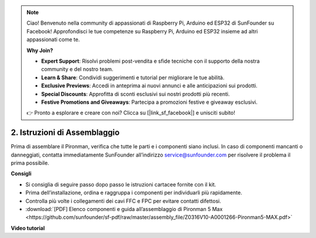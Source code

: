 .. note::

    Ciao! Benvenuto nella community di appassionati di Raspberry Pi, Arduino ed ESP32 di SunFounder su Facebook! Approfondisci le tue competenze su Raspberry Pi, Arduino ed ESP32 insieme ad altri appassionati come te.

    **Why Join?**

    - **Expert Support**: Risolvi problemi post-vendita e sfide tecniche con il supporto della nostra community e del nostro team.
    - **Learn & Share**: Condividi suggerimenti e tutorial per migliorare le tue abilità.
    - **Exclusive Previews**: Accedi in anteprima ai nuovi annunci e alle anticipazioni sui prodotti.
    - **Special Discounts**: Approfitta di sconti esclusivi sui nostri prodotti più recenti.
    - **Festive Promotions and Giveaways**: Partecipa a promozioni festive e giveaway esclusivi.

    👉 Pronto a esplorare e creare con noi? Clicca su [|link_sf_facebook|] e unisciti subito!

.. _max_assembly_instructions:

2. Istruzioni di Assemblaggio
=============================================

Prima di assemblare il Pironman, verifica che tutte le parti e i componenti siano inclusi. In caso di componenti mancanti o danneggiati, contatta immediatamente SunFounder all’indirizzo service@sunfounder.com per risolvere il problema il prima possibile.

**Consigli**

* Si consiglia di seguire passo dopo passo le istruzioni cartacee fornite con il kit.
* Prima dell’installazione, ordina e raggruppa i componenti per individuarli più rapidamente.
* Controlla più volte i collegamenti dei cavi FFC e FPC per evitare contatti difettosi.

* :download:`[PDF] Elenco componenti e guida all’assemblaggio di Pironman 5 Max <https://github.com/sunfounder/sf-pdf/raw/master/assembly_file/Z0316V10-A0001266-Pironman5-MAX.pdf>`



**Video tutorial**


.. raw:: html

    <iframe width="700" height="500" src="https://www.youtube.com/embed/Iucf51zInWQ?si=Rveb_L7FIGCq1N5C" title="YouTube video player" frameborder="0" allow="accelerometer; autoplay; clipboard-write; encrypted-media; gyroscope; picture-in-picture; web-share" referrerpolicy="strict-origin-when-cross-origin" allowfullscreen></iframe>